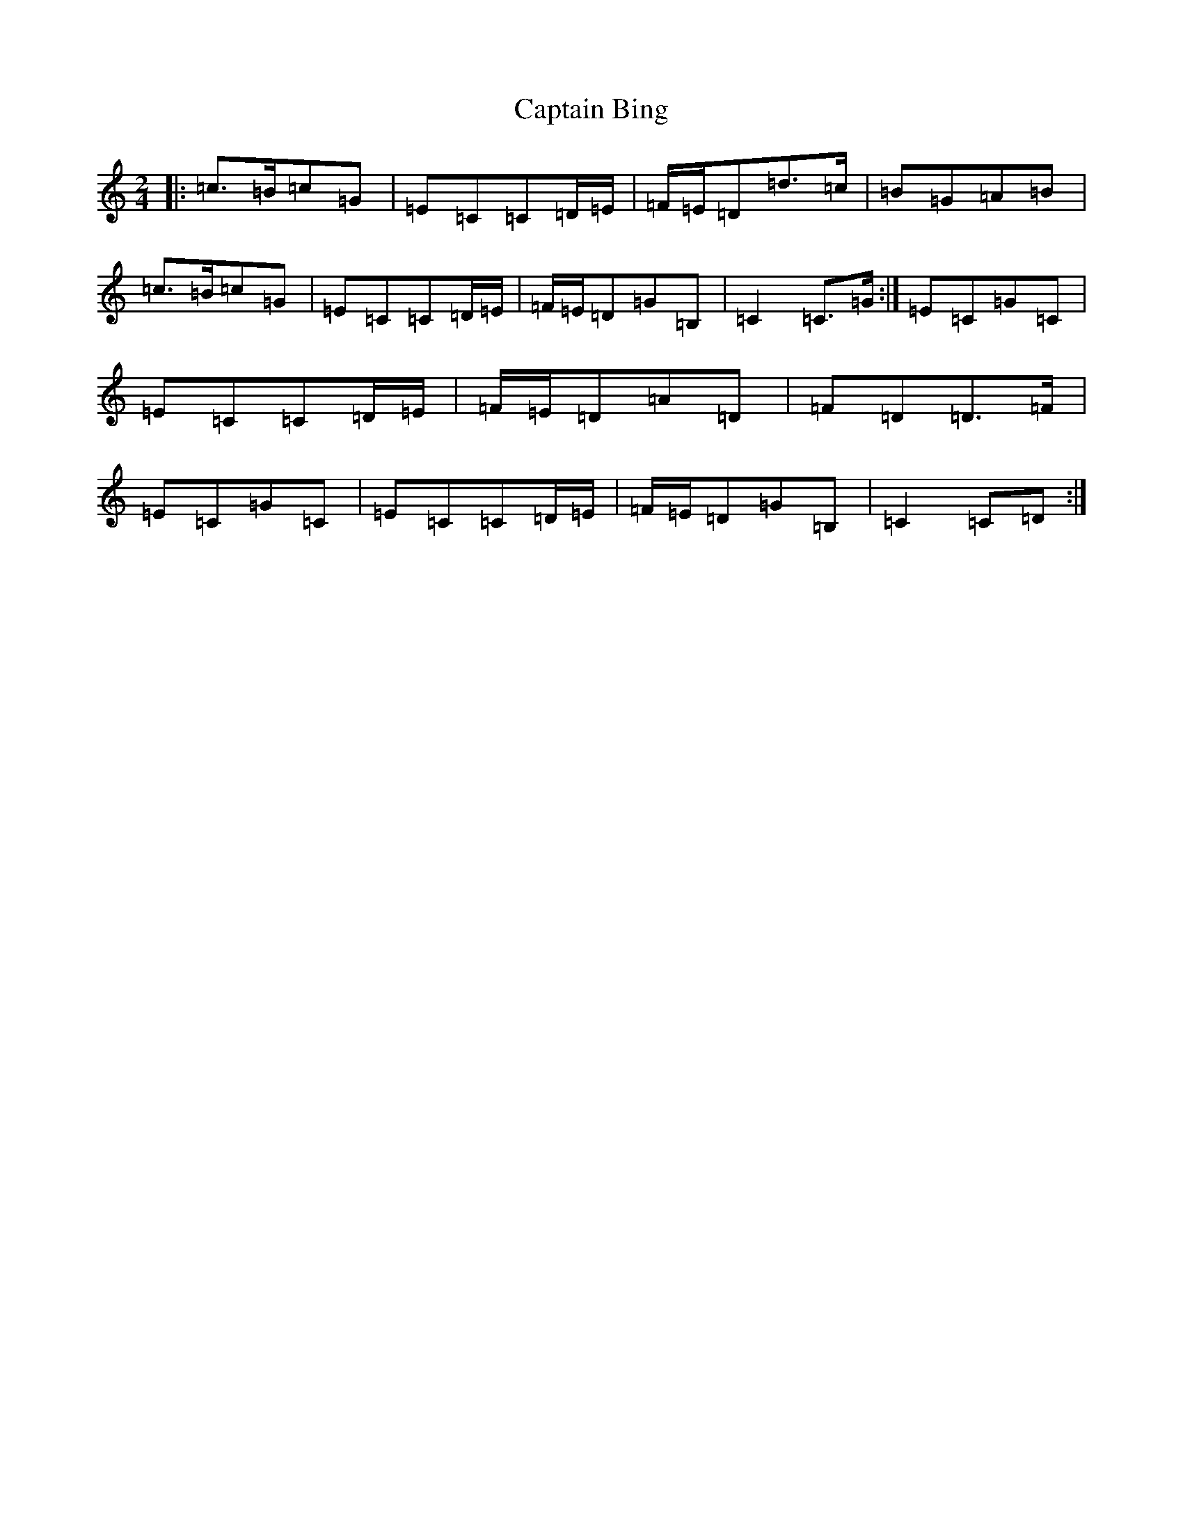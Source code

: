 X: 3144
T: Captain Bing
S: https://thesession.org/tunes/8624#setting8624
R: polka
M:2/4
L:1/8
K: C Major
|:=c>=B=c=G|=E=C=C=D/2=E/2|=F/2=E/2=D=d>=c|=B=G=A=B|=c>=B=c=G|=E=C=C=D/2=E/2|=F/2=E/2=D=G=B,|=C2=C>=G:|=E=C=G=C|=E=C=C=D/2=E/2|=F/2=E/2=D=A=D|=F=D=D>=F|=E=C=G=C|=E=C=C=D/2=E/2|=F/2=E/2=D=G=B,|=C2=C=D:|